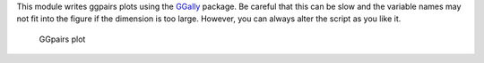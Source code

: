This module writes ggpairs plots using the `GGally <https://cran.r-project.org/web/packages/GGally/index.html#:~:text=GGally%3A%20Extension%20to%20'ggplot2',geometric%20objects%20with%20transformed%20data.>`_ package. 
Be careful that this can be slow and the variable names may not fit into the figure if the dimension is too large.
However, you can always alter the script as you like it.



..  figure:: ../_static/alarm/pairs_1.png
    :alt: GGpairs plot
    :width: 500


    GGpairs plot
